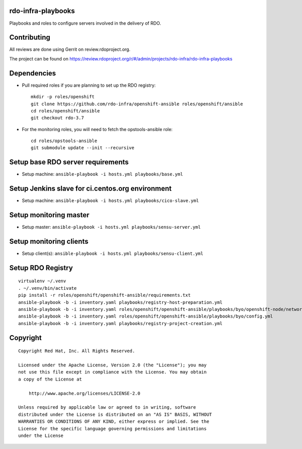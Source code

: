 rdo-infra-playbooks
===================
Playbooks and roles to configure servers involved in the delivery of RDO.

Contributing
============

All reviews are done using Gerrit on review.rdoproject.org.

The project can be found on https://review.rdoproject.org/r/#/admin/projects/rdo-infra/rdo-infra-playbooks

Dependencies
============
- Pull required roles if you are planning to set up the RDO registry::

    mkdir -p roles/openshift
    git clone https://github.com/rdo-infra/openshift-ansible roles/openshift/ansible
    cd roles/openshift/ansible
    git checkout rdo-3.7

- For the monitoring roles, you will need to fetch the opstools-ansible role::

    cd roles/opstools-ansible
    git submodule update --init --recursive

Setup base RDO server requirements
==================================
- Setup machine: ``ansible-playbook -i hosts.yml playbooks/base.yml``

Setup Jenkins slave for ci.centos.org environment
=================================================
- Setup machine: ``ansible-playbook -i hosts.yml playbooks/cico-slave.yml``

Setup monitoring master
=======================
- Setup master: ``ansible-playbook -i hosts.yml playbooks/sensu-server.yml``

Setup monitoring clients
========================
- Setup client(s): ``ansible-playbook -i hosts.yml playbooks/sensu-client.yml``

Setup RDO Registry
==================

::

    virtualenv ~/.venv
    . ~/.venv/bin/activate
    pip install -r roles/openshift/openshift-ansible/requirements.txt
    ansible-playbook -b -i inventory.yaml playbooks/registry-host-preparation.yml
    ansible-playbook -b -i inventory.yaml roles/openshift/openshift-ansible/playbooks/byo/openshift-node/network_manager.yml
    ansible-playbook -b -i inventory.yaml roles/openshift/openshift-ansible/playbooks/byo/config.yml
    ansible-playbook -b -i inventory.yaml playbooks/registry-project-creation.yml


Copyright
=========
::

 Copyright Red Hat, Inc. All Rights Reserved.

 Licensed under the Apache License, Version 2.0 (the "License"); you may
 not use this file except in compliance with the License. You may obtain
 a copy of the License at

     http://www.apache.org/licenses/LICENSE-2.0

 Unless required by applicable law or agreed to in writing, software
 distributed under the License is distributed on an "AS IS" BASIS, WITHOUT
 WARRANTIES OR CONDITIONS OF ANY KIND, either express or implied. See the
 License for the specific language governing permissions and limitations
 under the License
